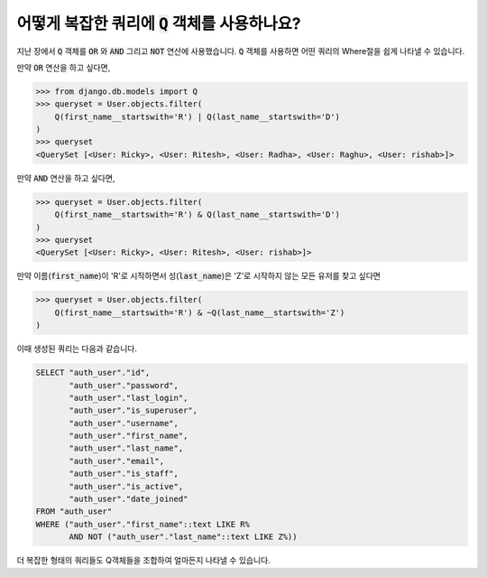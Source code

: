 어떻게 복잡한 쿼리에 :code:`Q` 객체를 사용하나요?
==================================================

지난 장에서 :code:`Q` 객체를 :code:`OR` 와 :code:`AND` 그리고 :code:`NOT` 연산에 사용했습니다. :code:`Q` 객체를 사용하면 어떤 쿼리의 Where절을 쉽게 나타낼 수 있습니다.

만약 :code:`OR` 연산을 하고 싶다면,

.. code-block:: ipython

    >>> from django.db.models import Q
    >>> queryset = User.objects.filter(
        Q(first_name__startswith='R') | Q(last_name__startswith='D')
    )
    >>> queryset
    <QuerySet [<User: Ricky>, <User: Ritesh>, <User: Radha>, <User: Raghu>, <User: rishab>]>

만약 :code:`AND` 연산을 하고 싶다면,

.. code-block:: ipython

    >>> queryset = User.objects.filter(
        Q(first_name__startswith='R') & Q(last_name__startswith='D')
    )
    >>> queryset
    <QuerySet [<User: Ricky>, <User: Ritesh>, <User: rishab>]>

만약 이름(:code:`first_name`)이 'R'로 시작하면서 성(:code:`last_name`)은 'Z'로 시작하지 않는 모든 유저를 찾고 싶다면

.. code-block:: ipython

    >>> queryset = User.objects.filter(
        Q(first_name__startswith='R') & ~Q(last_name__startswith='Z')
    )


이때 생성된 쿼리는 다음과 같습니다.

.. code-block:: sql

    SELECT "auth_user"."id",
           "auth_user"."password",
           "auth_user"."last_login",
           "auth_user"."is_superuser",
           "auth_user"."username",
           "auth_user"."first_name",
           "auth_user"."last_name",
           "auth_user"."email",
           "auth_user"."is_staff",
           "auth_user"."is_active",
           "auth_user"."date_joined"
    FROM "auth_user"
    WHERE ("auth_user"."first_name"::text LIKE R%
           AND NOT ("auth_user"."last_name"::text LIKE Z%))

더 복잡한 형태의 쿼리들도 Q객체들을 조합하여 얼마든지 나타낼 수 있습니다.
